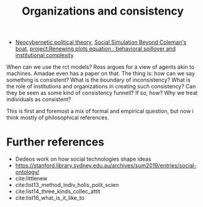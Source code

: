 #+title: Organizations and  consistency
- [[file:20200810155453-neocybernetic_political_theory.org][Neocybernetic political theory]], [[file:20200520172702-social_simulation_beyond_coleman_s_boat.org][Social Simulation Beyond Coleman's boat]], [[file:20200722202514-renewing_plots_equation_behavioral_spillover_and_institutional_complexity.org][project:Renewing plots equation : behavioral spillover and institutional complexity]]


When can we use the rct models? Ross argues for a view of agents akin to
machines. Amadae even has a paper on that. The thing is: how can we say
something is consistent? What is the boundary of inconsistency? What is the role
of institutions and organizations in creating such consistency? Can they be seen as some kind of consistency funnell? If so, how?  Why we treat
individuals as consistent?

This is first and foremost a mix of formal and empirical question, but now i think mostly of philosophical references.



* Further references
- Dedeos work on how social technologies shape ideas
- https://stanford.library.sydney.edu.au/archives/sum2019/entries/social-ontology/
- cite:littlenew
- cite:list13_method_indiv_holis_polit_scien
- cite:list14_three_kinds_collec_attit
- cite:list16_what_is_it_like_to
